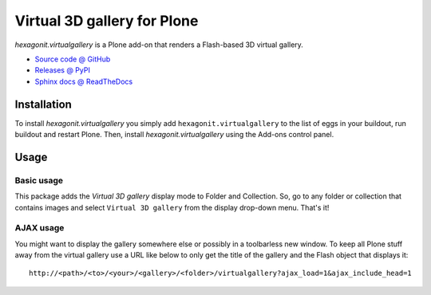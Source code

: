 ============================
Virtual 3D gallery for Plone
============================

`hexagonit.virtualgallery` is a Plone add-on that renders a Flash-based 3D virtual gallery.

* `Source code @ GitHub <http://github.com/hexagonit/hexagonit.virtualgallery>`_
* `Releases @ PyPI <http://pypi.python.org/pypi/hexagonit.virtualgallery>`_
* `Sphinx docs @ ReadTheDocs <http://readthedocs.org/docs/hexagonitvirtualgallery>`_

Installation
============

To install `hexagonit.virtualgallery` you simply add ``hexagonit.virtualgallery`` to the list of eggs in your buildout, run buildout and restart Plone. Then, install `hexagonit.virtualgallery` using the Add-ons control panel.

Usage
=====

Basic usage
-----------

This package adds the `Virtual 3D gallery` display mode to Folder and Collection. So, go to any folder or collection that contains images and select ``Virtual 3D gallery`` from the display drop-down menu. That's it!

AJAX usage
----------

You might want to display the gallery somewhere else or possibly in a toolbarless new window. To keep all Plone stuff away from the virtual gallery use a URL like below to only get the title of the gallery and the Flash object that displays it::

    http://<path>/<to>/<your>/<gallery>/<folder>/virtualgallery?ajax_load=1&ajax_include_head=1

